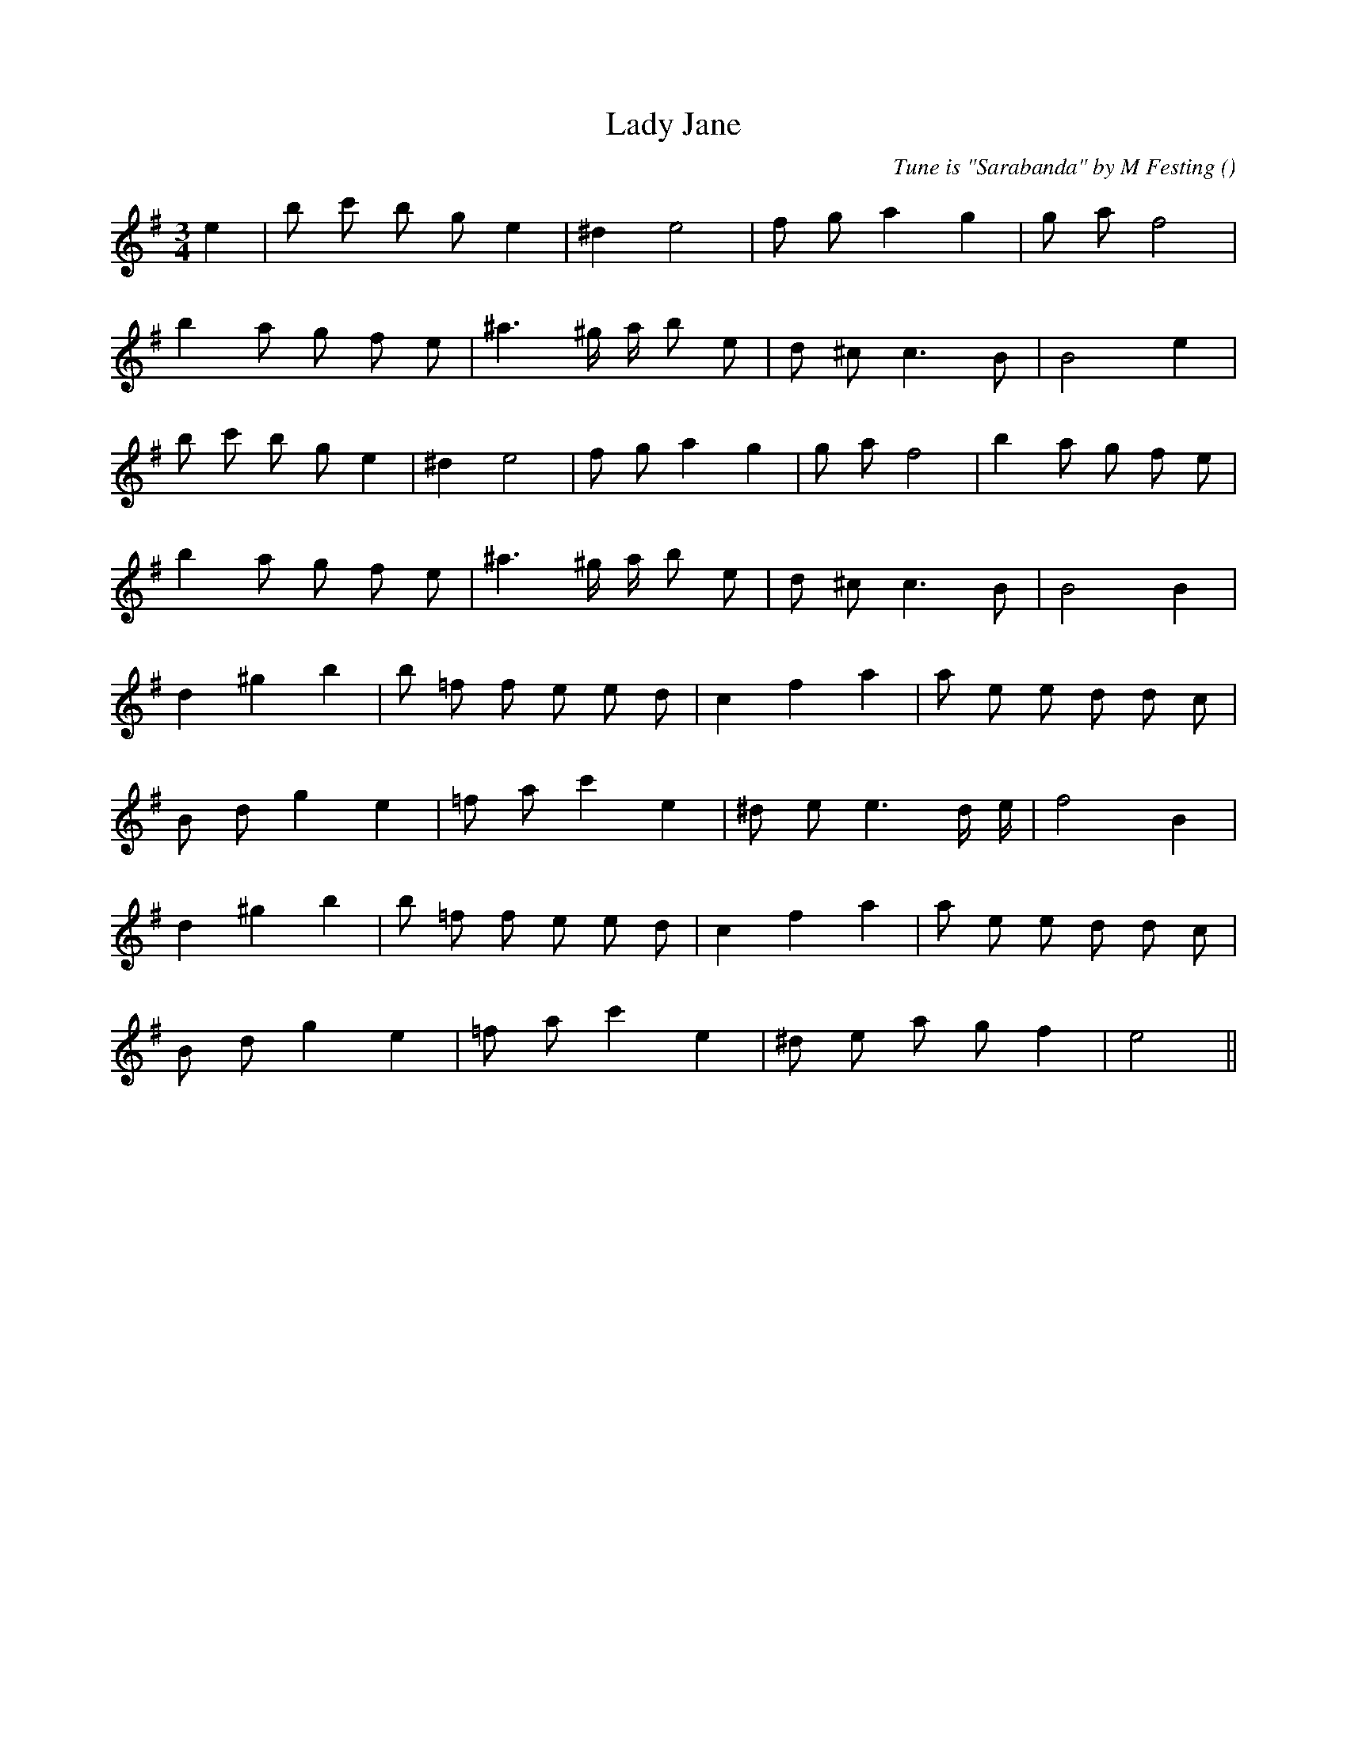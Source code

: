 X:1
T: Lady Jane
N:
C:Tune is "Sarabanda" by M Festing
S:
A:
O:
R:
M:3/4
K:Em
I:speed 150
%W: A1
% voice 1 (1 lines, 15 notes)
K:Em
M:3/4
L:1/16
e4 |b2 c'2 b2 g2 e4 |^d4 e8 |f2 g2 a4 g4 |g2 a2 f8 |
%W:
% voice 1 (1 lines, 16 notes)
b4 a2 g2 f2 e2 |^a6 ^g a b2 e2 |d2 ^c2 c6 B2 |B8 e4 |
%W: A2
% voice 1 (1 lines, 19 notes)
b2 c'2 b2 g2 e4 |^d4 e8 |f2 g2 a4 g4 |g2 a2 f8 |b4 a2 g2 f2 e2 |
%W:
% voice 1 (1 lines, 16 notes)
b4 a2 g2 f2 e2 |^a6 ^g a b2 e2 |d2 ^c2 c6 B2 |B8 B4 |
%W: B1
% voice 1 (1 lines, 18 notes)
d4 ^g4 b4 |b2 =f2 f2 e2 e2 d2 |c4 f4 a4 |a2 e2 e2 d2 d2 c2 |
%W:
% voice 1 (1 lines, 15 notes)
B2 d2 g4 e4 |=f2 a2 c'4 e4 |^d2 e2 e6 d e |f8 B4 |
%W: B2
% voice 1 (1 lines, 18 notes)
d4 ^g4 b4 |b2 =f2 f2 e2 e2 d2 |c4 f4 a4 |a2 e2 e2 d2 d2 c2 |
%W:
% voice 1 (1 lines, 14 notes)
B2 d2 g4 e4 |=f2 a2 c'4 e4 |^d2 e2 a2 g2 f4 |e8 ||
